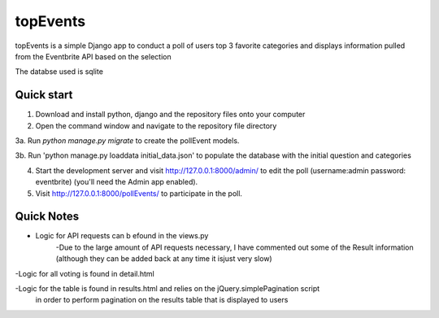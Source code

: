 =====
topEvents
=====

topEvents is a simple Django app to conduct a poll of users top 3 favorite categories 
and displays information pulled from the Eventbrite API based on the selection

The databse used is sqlite

Quick start
-----------

1. Download and install python, django and the repository files onto your computer

2. Open the command window and navigate to the repository file directory

3a. Run `python manage.py migrate` to create the pollEvent models.

3b. Run 'python manage.py loaddata initial_data.json' to populate the database with the initial question and categories

4. Start the development server and visit http://127.0.0.1:8000/admin/
   to edit the poll (username:admin password: eventbrite) (you'll need the Admin app enabled).

5. Visit http://127.0.0.1:8000/pollEvents/ to participate in the poll.

Quick Notes
-----------
- Logic for API requests can b efound in the views.py
	-Due to the large amount of API requests necessary, I have commented out some 
	of the Result information (although they can be added back at any time it isjust very slow)

-Logic for all voting is found in detail.html

-Logic for the table is found in results.html and relies on the jQuery.simplePagination script
 in order to perform pagination on the results table that is displayed to users